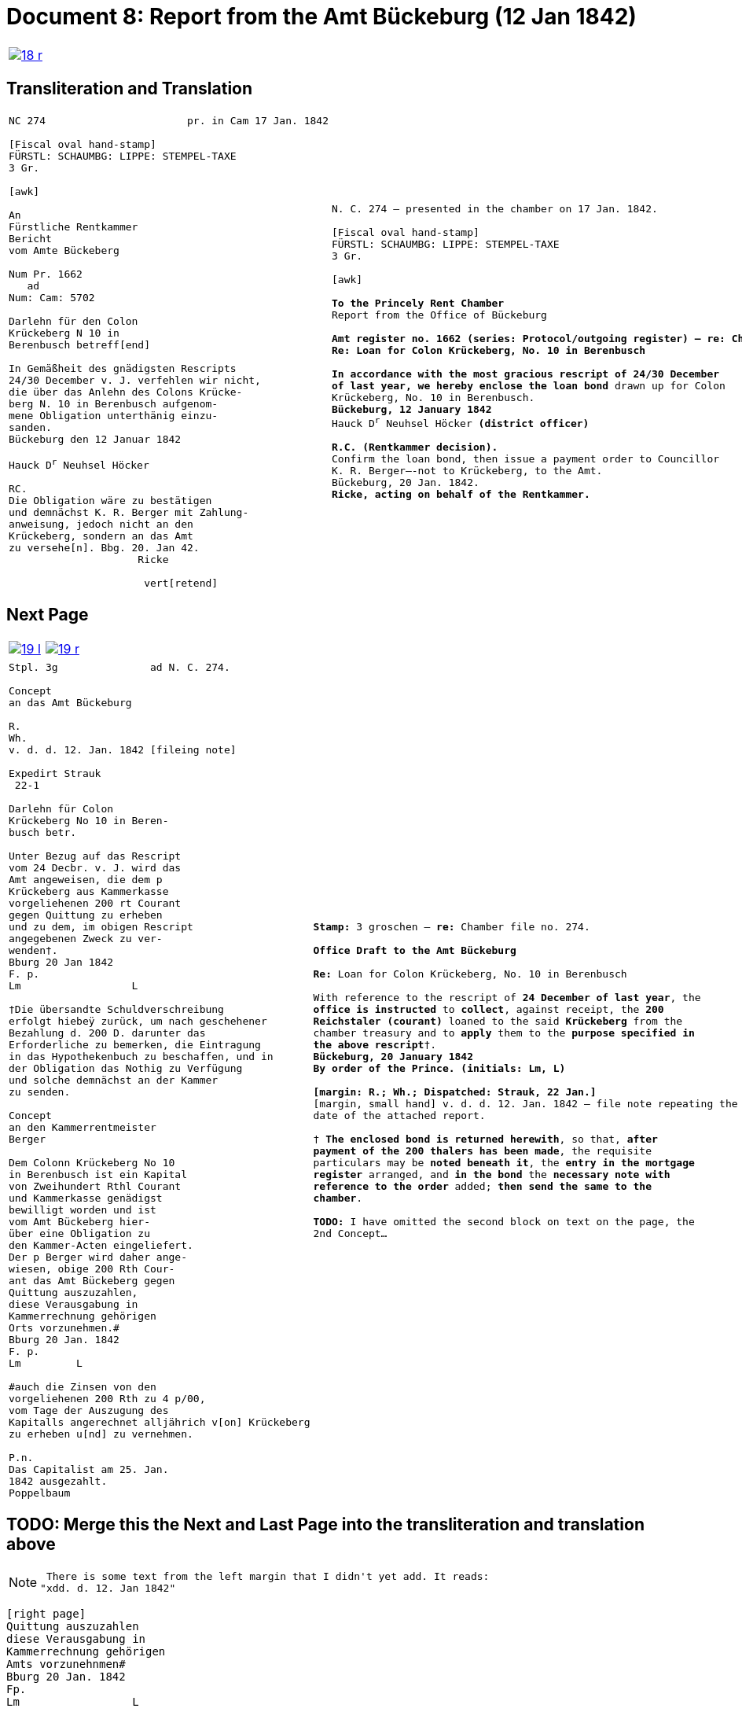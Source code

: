 = Document 8: Report from the Amt Bückeburg (12 Jan 1842)
:page-role: wide

[cols="1a,1a",options="noheader",frame=none,grid=none]
|===
|image::18-r.png[link=self]
|
|===

== Transliteration and Translation

[cols="1a,1a",options="noheader",frame=none,grid=none]
|===
|
[literal,subs="verbatim,quotes"]
....
NC 274                       pr. in Cam 17 Jan. 1842     

[Fiscal oval hand-stamp]
FÜRSTL: SCHAUMBG: LIPPE: STEMPEL-TAXE
3 Gr.

[awk]

An
Fürstliche Rentkammer
Bericht
vom Amte Bückeberg

Num Pr. 1662
   ad           
Num: Cam: 5702  

Darlehn für den Colon
Krückeberg N 10 in 
Berenbusch betreff[end]
                
In Gemäßheit des gnädigsten Rescripts
24/30 December v. J. verfehlen wir nicht,
die über das Anlehn des Colons Krücke-
berg N. 10 in Berenbusch aufgenom-
mene Obligation unterthänig einzu-
sanden.
Bückeburg den 12 Januar 1842

Hauck D^r^ Neuhsel Höcker 

RC.
Die Obligation wäre zu bestätigen
und demnächst K. R. Berger mit Zahlung-
anweisung, jedoch nicht an den 
Krückeberg, sondern an das Amt
zu versehe[n]. Bbg. 20. Jan 42.
                     Ricke

                      vert[retend]
....
|
[verse]
____
N. C. 274 — presented in the chamber on 17 Jan. 1842.

[Fiscal oval hand-stamp]
FÜRSTL: SCHAUMBG: LIPPE: STEMPEL-TAXE
3 Gr.

[awk]

*To the Princely Rent Chamber*
Report from the Office of Bückeburg

*Amt register no. 1662 (series: Protocol/outgoing register) — re: Chamber file no. 5702*
*Re: Loan for Colon Krückeberg, No. 10 in Berenbusch*

*In accordance with the most gracious rescript of 24/30 December
of last year, we hereby enclose the loan bond* drawn up for Colon
Krückeberg, No. 10 in Berenbusch.
*Bückeburg, 12 January 1842*
Hauck D^r^ Neuhsel Höcker *(district officer)*

*R.C. (Rentkammer decision).* 
Confirm the loan bond, then issue a payment order to Councillor
K. R. Berger—-not to Krückeberg, to the Amt.
Bückeburg, 20 Jan. 1842.
*Ricke, acting on behalf of the Rentkammer.*
____
|===

== Next Page

[cols="1a,1a",options="noheader",frame=none,grid=none]
|===
|image::19-l.png[link=self]
|image::19-r.png[link=self]
|===

[cols="1a,1a".options="noheader",frame=none,grid=none]
|===
|
[literal,subs="verbatim,quotes"]
....
Stpl. 3g               ad N. C. 274.

Concept
an das Amt Bückeburg      

R.        
Wh.
v. d. d. 12. Jan. 1842 [fileing note]
          
Expedirt Strauk
 22-1     

Darlehn für Colon
Krückeberg No 10 in Beren-
busch betr.

Unter Bezug auf das Rescript    
vom 24 Decbr. v. J. wird das 
Amt angeweisen, die dem p  
Krückeberg aus Kammerkasse
vorgeliehenen 200 rt Courant
gegen Quittung zu erheben 
und zu dem, im obigen Rescript
angegebenen Zweck zu ver-
wenden†.
Bburg 20 Jan 1842
F. p.
Lm                  L

†Die übersandte Schuldverschreibung
erfolgt hiebeÿ zurück, um nach geschehener
Bezahlung d. 200 D. darunter das
Erforderliche zu bemerken, die Eintragung
in das Hypothekenbuch zu beschaffen, und in
der Obligation das Nothig zu Verfügung
und solche demnächst an der Kammer
zu senden.

Concept                        
an den Kammerrentmeister      
Berger                
                               
Dem Colonn Krückeberg No 10                                  
in Berenbusch ist ein Kapital                                
von Zweihundert Rthl Courant                                 
und Kammerkasse genädigst                                     
bewilligt worden und ist                                     
vom Amt Bückeberg hier-                                      
über eine Obligation zu                                      
den Kammer-Acten eingeliefert.
Der p Berger wird daher ange-
wiesen, obige 200 Rth Cour-
ant das Amt Bückeberg gegen
Quittung auszuzahlen,
diese Verausgabung in
Kammerrechnung gehörigen
Orts vorzunehmen.#
Bburg 20 Jan. 1842
F. p.
Lm         L

#auch die Zinsen von den
vorgeliehenen 200 Rth zu 4 p/00,
vom Tage der Auszugung des
Kapitalls angerechnet alljährich v[on] Krückeberg
zu erheben u[nd] zu vernehmen.

P.n.
Das Capitalist am 25. Jan.
1842 ausgezahlt.
Poppelbaum
....
|
[verse]
____
*Stamp:* 3 groschen — *re:* Chamber file no. 274.

*Office Draft to the Amt Bückeburg*

*Re:* Loan for Colon Krückeberg, No. 10 in Berenbusch

With reference to the rescript of *24 December of last year*, the
*office is instructed* to *collect*, against receipt, the *200
Reichstaler (courant)* loaned to the said *Krückeberg* from the
chamber treasury and to *apply* them to the *purpose specified in
the above rescript*†.
*Bückeburg, 20 January 1842*
*By order of the Prince.* *(initials: Lm, L)*

*[margin: R.; Wh.; Dispatched: Strauk, 22 Jan.]*
[margin, small hand] v. d. d. 12. Jan. 1842 — file note repeating the
date of the attached report.

† *The enclosed bond is returned herewith*, so that, *after
payment of the 200 thalers has been made*, the requisite
particulars may be *noted beneath it*, the *entry in the mortgage
register* arranged, and *in the bond* the *necessary note with
reference to the order* added; *then send the same to the
chamber*.

*TODO:* I have omitted the second block on text on the page, the
2nd Concept...
____
|===


== TODO: Merge this the Next and Last Page into the transliteration and translation above

[NOTE]
====
 There is some text from the left margin that I didn't yet add. It reads:
"xdd. d. 12. Jan 1842"
====

[literal,subs="verbatim,quotes"]
....
[right page]                              
Quittung auszuzahlen
diese Verausgabung in
Kammerrechnung gehörigen  
Amts vorzunehnmen#
Bburg 20 Jan. 1842
Fp.
Lm                 L

#auch die Zinsen von der
vorgeliehenem 200 P zu po/00
vom Tage der Auszugung des
Kapitalls angerechnet alljährich v Krückeberg
zu erheben u zu vernehmen.

    P.n.

Das Capitalist am 25. Jan.
1842 ausgezahlt.
          Poppelbaum
....
